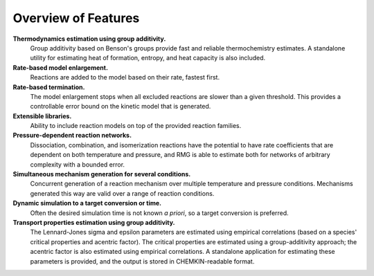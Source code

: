 .. _features:

********************
Overview of Features
********************

**Thermodynamics estimation using group additivity.**
	Group additivity based on Benson's groups provide fast and reliable thermochemistry estimates. A standalone utility for estimating heat of formation, entropy, and heat capacity is also included.

**Rate-based model enlargement.**
 	Reactions are added to the model based on their rate, fastest first.

**Rate-based termination.** 
	The model enlargement stops when all excluded reactions are slower than a given threshold.
	This provides a controllable error bound on the kinetic model that is generated.

**Extensible libraries.**
	Ability to include reaction models on top of the provided reaction families.

**Pressure-dependent reaction networks.**
	Dissociation, combination, and isomerization reactions have the potential to have rate coefficients that are dependent on both temperature and pressure, and RMG is able to estimate both for networks of arbitrary complexity with a bounded error.
	
**Simultaneous mechanism generation for several conditions.**
	Concurrent generation of a reaction mechanism over multiple temperature and pressure conditions. 
	Mechanisms generated this way are valid over a range of reaction conditions.

**Dynamic simulation to a target conversion or time.**
	Often the desired simulation time is not known *a priori*, so a target conversion is preferred.

**Transport properties estimation using group additivity.**
	The Lennard-Jones sigma and epsilon parameters are estimated using empirical correlations (based on a species' critical properties and acentric factor).
	The critical properties are estimated using a group-additivity approach; the acentric factor is also estimated using empirical correlations.
	A standalone application for estimating these parameters is provided, and the output is stored in CHEMKIN-readable format.
